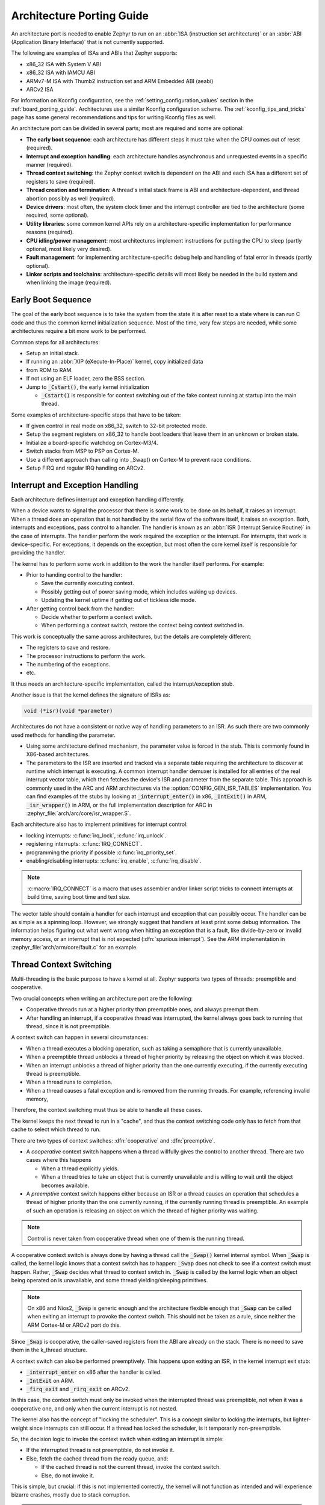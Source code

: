 .. _architecture_porting_guide:

Architecture Porting Guide
##########################

An architecture port is needed to enable Zephyr to run on an :abbr:`ISA
(instruction set architecture)` or an :abbr:`ABI (Application Binary
Interface)` that is not currently supported.

The following are examples of ISAs and ABIs that Zephyr supports:

* x86_32 ISA with System V ABI
* x86_32 ISA with IAMCU ABI
* ARMv7-M ISA with Thumb2 instruction set and ARM Embedded ABI (aeabi)
* ARCv2 ISA

For information on Kconfig configuration, see the
:ref:`setting_configuration_values` section in the :ref:`board_porting_guide`.
Architectures use a similar Kconfig configuration scheme. The
:ref:`kconfig_tips_and_tricks` page has some general recommendations and tips
for writing Kconfig files as well.

An architecture port can be divided in several parts; most are required and
some are optional:

* **The early boot sequence**: each architecture has different steps it must
  take when the CPU comes out of reset (required).

* **Interrupt and exception handling**: each architecture handles asynchronous
  and unrequested events in a specific manner (required).

* **Thread context switching**: the Zephyr context switch is dependent on the
  ABI and each ISA has a different set of registers to save (required).

* **Thread creation and termination**: A thread's initial stack frame is ABI
  and architecture-dependent, and thread abortion possibly as well (required).

* **Device drivers**: most often, the system clock timer and the interrupt
  controller are tied to the architecture (some required, some optional).

* **Utility libraries**: some common kernel APIs rely on a
  architecture-specific implementation for performance reasons (required).

* **CPU idling/power management**: most architectures implement instructions
  for putting the CPU to sleep (partly optional, most likely very desired).

* **Fault management**: for implementing architecture-specific debug help and
  handling of fatal error in threads (partly optional).

* **Linker scripts and toolchains**: architecture-specific details will most
  likely be needed in the build system and when linking the image (required).

Early Boot Sequence
*******************

The goal of the early boot sequence is to take the system from the state it is
after reset to a state where is can run C code and thus the common kernel
initialization sequence. Most of the time, very few steps are needed, while
some architectures require a bit more work to be performed.

Common steps for all architectures:

* Setup an initial stack.
* If running an :abbr:`XIP (eXecute-In-Place)` kernel, copy initialized data
* from ROM to RAM.
* If not using an ELF loader, zero the BSS section.
* Jump to :code:`_Cstart()`, the early kernel initialization

  * :code:`_Cstart()` is responsible for context switching out of the fake
    context running at startup into the main thread.

Some examples of architecture-specific steps that have to be taken:

* If given control in real mode on x86_32, switch to 32-bit protected mode.
* Setup the segment registers on x86_32 to handle boot loaders that leave them
  in an unknown or broken state.
* Initialize a board-specific watchdog on Cortex-M3/4.
* Switch stacks from MSP to PSP on Cortex-M.
* Use a different approach than calling into _Swap() on Cortex-M to prevent
  race conditions.
* Setup FIRQ and regular IRQ handling on ARCv2.

Interrupt and Exception Handling
********************************

Each architecture defines interrupt and exception handling differently.

When a device wants to signal the processor that there is some work to be done
on its behalf, it raises an interrupt. When a thread does an operation that is
not handled by the serial flow of the software itself, it raises an exception.
Both, interrupts and exceptions, pass control to a handler. The handler is
known as an :abbr:`ISR (Interrupt Service Routine)` in the case of
interrupts. The handler perform the work required the exception or the
interrupt.  For interrupts, that work is device-specific. For exceptions, it
depends on the exception, but most often the core kernel itself is responsible
for providing the handler.

The kernel has to perform some work in addition to the work the handler itself
performs. For example:

* Prior to handing control to the handler:

  * Save the currently executing context.
  * Possibly getting out of power saving mode, which includes waking up
    devices.
  * Updating the kernel uptime if getting out of tickless idle mode.

* After getting control back from the handler:

  * Decide whether to perform a context switch.
  * When performing a context switch, restore the context being context
    switched in.

This work is conceptually the same across architectures, but the details are
completely different:

* The registers to save and restore.
* The processor instructions to perform the work.
* The numbering of the exceptions.
* etc.

It thus needs an architecture-specific implementation, called the
interrupt/exception stub.

Another issue is that the kernel defines the signature of ISRs as:

.. code-block:: C

    void (*isr)(void *parameter)

Architectures do not have a consistent or native way of handling parameters to
an ISR. As such there are two commonly used methods for handling the
parameter.

* Using some architecture defined mechanism, the parameter value is forced in
  the stub. This is commonly found in X86-based architectures.

* The parameters to the ISR are inserted and tracked via a separate table
  requiring the architecture to discover at runtime which interrupt is
  executing. A common interrupt handler demuxer is installed for all entries of
  the real interrupt vector table, which then fetches the device's ISR and
  parameter from the separate table. This approach is commonly used in the ARC
  and ARM architectures via the :option:`CONFIG_GEN_ISR_TABLES` implementation.
  You can find examples of the stubs by looking at :code:`_interrupt_enter()` in
  x86, :code:`_IntExit()` in ARM, :code:`_isr_wrapper()` in ARM, or the full
  implementation description for ARC in :zephyr_file:`arch/arc/core/isr_wrapper.S`.

Each architecture also has to implement primitives for interrupt control:

* locking interrupts: :c:func:`irq_lock`, :c:func:`irq_unlock`.
* registering interrupts: :c:func:`IRQ_CONNECT`.
* programming the priority if possible :c:func:`irq_priority_set`.
* enabling/disabling interrupts: :c:func:`irq_enable`, :c:func:`irq_disable`.

.. note::

  :c:macro:`IRQ_CONNECT` is a macro that uses assembler and/or linker script
  tricks to connect interrupts at build time, saving boot time and text size.

The vector table should contain a handler for each interrupt and exception that
can possibly occur. The handler can be as simple as a spinning loop. However,
we strongly suggest that handlers at least print some debug information. The
information helps figuring out what went wrong when hitting an exception that
is a fault, like divide-by-zero or invalid memory access, or an interrupt that
is not expected (:dfn:`spurious interrupt`). See the ARM implementation in
:zephyr_file:`arch/arm/core/fault.c` for an example.

Thread Context Switching
************************

Multi-threading is the basic purpose to have a kernel at all. Zephyr supports
two types of threads: preemptible and cooperative.

Two crucial concepts when writing an architecture port are the following:

* Cooperative threads run at a higher priority than preemptible ones, and
  always preempt them.

* After handling an interrupt, if a cooperative thread was interrupted, the
  kernel always goes back to running that thread, since it is not preemptible.

A context switch can happen in several circumstances:

* When a thread executes a blocking operation, such as taking a semaphore that
  is currently unavailable.

* When a preemptible thread unblocks a thread of higher priority by releasing
  the object on which it was blocked.

* When an interrupt unblocks a thread of higher priority than the one currently
  executing, if the currently executing thread is preemptible.

* When a thread runs to completion.

* When a thread causes a fatal exception and is removed from the running
  threads. For example, referencing invalid memory,

Therefore, the context switching must thus be able to handle all these cases.

The kernel keeps the next thread to run in a "cache", and thus the context
switching code only has to fetch from that cache to select which thread to run.

There are two types of context switches: :dfn:`cooperative` and :dfn:`preemptive`.

* A *cooperative* context switch happens when a thread willfully gives the
  control to another thread. There are two cases where this happens

  * When a thread explicitly yields.
  * When a thread tries to take an object that is currently unavailable and is
    willing to wait until the object becomes available.

* A *preemptive* context switch happens either because an ISR or a
  thread causes an operation that schedules a thread of higher priority than the
  one currently running, if the currently running thread is preemptible.
  An example of such an operation is releasing an object on which the thread
  of higher priority was waiting.

.. note::

  Control is never taken from cooperative thread when one of them is the
  running thread.

A cooperative context switch is always done by having a thread call the
:code:`_Swap()` kernel internal symbol. When :code:`_Swap` is called, the
kernel logic knows that a context switch has to happen: :code:`_Swap` does not
check to see if a context switch must happen. Rather, :code:`_Swap` decides
what thread to context switch in. :code:`_Swap` is called by the kernel logic
when an object being operated on is unavailable, and some thread
yielding/sleeping primitives.

.. note::

  On x86 and Nios2, :code:`_Swap` is generic enough and the architecture
  flexible enough that :code:`_Swap` can be called when exiting an interrupt
  to provoke the context switch. This should not be taken as a rule, since
  neither the ARM Cortex-M or ARCv2 port do this.

Since :code:`_Swap` is cooperative, the caller-saved registers from the ABI are
already on the stack. There is no need to save them in the k_thread structure.

A context switch can also be performed preemptively. This happens upon exiting
an ISR, in the kernel interrupt exit stub:

* :code:`_interrupt_enter` on x86 after the handler is called.
* :code:`_IntExit` on ARM.
* :code:`_firq_exit` and :code:`_rirq_exit` on ARCv2.

In this case, the context switch must only be invoked when the interrupted
thread was preemptible, not when it was a cooperative one, and only when the
current interrupt is not nested.

The kernel also has the concept of "locking the scheduler". This is a concept
similar to locking the interrupts, but lighter-weight since interrupts can
still occur. If a thread has locked the scheduler, is it temporarily
non-preemptible.

So, the decision logic to invoke the context switch when exiting an interrupt
is simple:

* If the interrupted thread is not preemptible, do not invoke it.
* Else, fetch the cached thread from the ready queue, and:

  * If the cached thread is not the current thread, invoke the context switch.
  * Else, do not invoke it.

This is simple, but crucial: if this is not implemented correctly, the kernel
will not function as intended and will experience bizarre crashes, mostly due
to stack corruption.

.. note::

  If running a coop-only system, i.e. if :option:`CONFIG_NUM_PREEMPT_PRIORITIES`
  is 0, no preemptive context switch ever happens. The interrupt code can be
  optimized to not take any scheduling decision when this is the case.

Thread Creation and Termination
*******************************

To start a new thread, a stack frame must be constructed so that the context
switch can pop it the same way it would pop one from a thread that had been
context switched out. This is to be implemented in an architecture-specific
:code:`_new_thread` internal routine.

The thread entry point is also not to be called directly, i.e. it should not be
set as the :abbr:`PC (program counter)` for the new thread. Rather it must be
wrapped in :code:`_thread_entry`. This means that the PC in the stack
frame shall be set to :code:`_thread_entry`, and the thread entry point shall
be passed as the first parameter to :code:`_thread_entry`. The specifics of
this depend on the ABI.

The need for an architecture-specific thread termination implementation depends
on the architecture. There is a generic implementation, but it might not work
for a given architecture.

One reason that has been encountered for having an architecture-specific
implementation of thread termination is that aborting a thread might be
different if aborting because of a graceful exit or because of an exception.
This is the case for ARM Cortex-M, where the CPU has to be taken out of handler
mode if the thread triggered a fatal exception, but not if the thread
gracefully exits its entry point function.

This means implementing an architecture-specific version of
:cpp:func:`k_thread_abort`, and setting the Kconfig option
:option:`CONFIG_ARCH_HAS_THREAD_ABORT` as needed for the architecture (e.g. see
:zephyr_file:`arch/arm//core/cortex_m/Kconfig`).

Device Drivers
**************

The kernel requires very few hardware devices to function. In theory, the only
required device is the interrupt controller, since the kernel can run without a
system clock. In practice, to get access to most, if not all, of the sanity
check test suite, a system clock is needed as well. Since these two are usually
tied to the architecture, they are part of the architecture port.

Interrupt Controllers
=====================

There can be significant differences between the interrupt controllers and the
interrupt concepts across architectures.

For example, x86 has the concept of an :abbr:`IDT (Interrupt Descriptor Table)`
and different interrupt controllers. The position of an interrupt in the IDT
determines its priority.

On the other hand, the ARM Cortex-M has the :abbr:`NVIC (Nested Vectored
Interrupt Controller)` as part of the architecture definition. There is no need
for an IDT-like table that is separate from the NVIC vector table. The position
in the table has nothing to do with priority of an IRQ: priorities are
programmable per-entry.

The ARCv2 has its interrupt unit as part of the architecture definition, which
is somewhat similar to the NVIC. However, where ARC defines interrupts as
having a one-to-one mapping between exception and interrupt numbers (i.e.
exception 1 is IRQ1, and device IRQs start at 16), ARM has IRQ0 being
equivalent to exception 16 (and weirdly enough, exception 1 can be seen as
IRQ-15).

All these differences mean that very little, if anything, can be shared between
architectures with regards to interrupt controllers.

System Clock
============

x86 has APIC timers and the HPET as part of its architecture definition. ARM
Cortex-M has the SYSTICK exception. Finally, ARCv2 has the timer0/1 device.

Kernel timeouts are handled in the context of the system clock timer driver's
interrupt handler.

Tickless Idle
-------------

The kernel has support for tickless idle. Tickless idle is the concept where no
system clock timer interrupt is to be delivered to the CPU when the kernel is
about to go idle and the closest timeout expiry is passed a certain threshold.
When this condition happens, the system clock is reprogrammed far in the future
instead of for a periodic tick. For this to work, the system clock timer driver
must support it.

Tickless idle is optional but strongly recommended to achieve low-power
consumption.

The kernel has built-in support for going into tickless idle.

The system clock timer driver must implement some hooks to support tickless
idle. See existing drivers for examples.

The interrupt entry stub (:code:`_interrupt_enter`, :code:`_isr_wrapper`) needs
to be adapted to handle exiting tickless idle. See examples in the code for
existing architectures.

Console Over Serial Line
========================

There is one other device that is almost a requirement for an architecture
port, since it is so useful for debugging. It is a simple polling, output-only,
serial port driver on which to send the console (:code:`printk`,
:code:`printf`) output.

It is not required, and a RAM console (:option:`CONFIG_RAM_CONSOLE`)
can be used to send all output to a circular buffer that can be read
by a debugger instead.

Utility Libraries
*****************

The kernel depends on a few functions that can be implemented with very few
instructions or in a lock-less manner in modern processors. Those are thus
expected to be implemented as part of an architecture port.

* Atomic operators.

  * If instructions do not exist for a given architecture,
    a generic version that wraps :c:func:`irq_lock` or :c:func:`irq_unlock`
    around non-atomic operations exists. It is configured using the
    :option:`CONFIG_ATOMIC_OPERATIONS_C` Kconfig option.

* Find-least-significant-bit-set and find-most-significant-bit-set.

  * If instructions do not exist for a given architecture, it is always
    possible to implement these functions as generic C functions.

It is possible to use compiler built-ins to implement these, but be careful
they use the required compiler barriers.

CPU Idling/Power Management
***************************

The kernel provides support for CPU power management with two functions:
:c:func:`k_cpu_idle` and :c:func:`k_cpu_atomic_idle`.

:c:func:`k_cpu_idle` can be as simple as calling the power saving instruction
for the architecture with interrupts unlocked, for example :code:`hlt` on x86,
:code:`wfi` or :code:`wfe` on ARM, :code:`sleep` on ARC. This function can be
called in a loop within a context that does not care if it get interrupted or
not by an interrupt before going to sleep. There are basically two scenarios
when it is correct to use this function:

* In a single-threaded system, in the only thread when the thread is not used
  for doing real work after initialization, i.e. it is sitting in a loop doing
  nothing for the duration of the application.

* In the idle thread.

:c:func:`k_cpu_atomic_idle`, on the other hand, must be able to atomically
re-enable interrupts and invoke the power saving instruction. It can thus be
used in real application code, again in single-threaded systems.

Normally, idling the CPU should be left to the idle thread, but in some very
special scenarios, these APIs can be used by applications.

Both functions must exist for a given architecture. However, the implementation
can be simply the following steps, if desired:

#. unlock interrupts
#. NOP

However, a real implementation is strongly recommended.

Fault Management
****************

In the event of an unhandled CPU exception, the architecture
code must call into :c:func:`z_fatal_error`.  This function dumps
out architecture-agnostic information and makes a policy
decision on what to do next by invoking :c:func:`k_sys_fatal_error`.
This function can be overridden to implement application-specific
policies that could include locking interrupts and spinning forever
(the default implementation) or even powering off the
system (if supported).

Toolchain and Linking
*********************

Toolchain support has to be added to the build system.

Some architecture-specific definitions are needed in :zephyr_file:`include/toolchain/gcc.h`.
See what exists in that file for currently supported architectures.

Each architecture also needs its own linker script, even if most sections can
be derived from the linker scripts of other architectures. Some sections might
be specific to the new architecture, for example the SCB section on ARM and the
IDT section on x86.

Hardware Stack Protection
=========================

This option uses hardware features to generate a fatal error if a thread
in supervisor mode overflows its stack. This is useful for debugging, although
for a couple reasons, you can't reliably make any assertions about the state
of the system after this happens:

* The kernel could have been inside a critical section when the overflow
  occurs, leaving important global data structures in a corrupted state.
* For systems that implement stack protection using a guard memory region,
  it's possible to overshoot the guard and corrupt adjacent data structures
  before the hardware detects this situation.

To enable the :option:`CONFIG_HW_STACK_PROTECTION` feature, the system must
provide some kind of hardware-based stack overflow protection, and enable the
:option:`CONFIG_ARCH_HAS_STACK_PROTECTION` option.

There are no C APIs that need to be implemented to support stack protection,
and it's entirely implemented within the ``arch/`` code.  However in most cases
(such as if a guard region needs to be defined) the architecture will need to
declare its own versions of the K_THREAD_STACK macros in ``arch/cpu.h``:

* :c:macro:`_ARCH_THREAD_STACK_DEFINE()`
* :c:macro:`_ARCH_THREAD_STACK_ARRAY_DEFINE()`
* :c:macro:`_ARCH_THREAD_STACK_MEMBER()`
* :c:macro:`_ARCH_THREAD_STACK_SIZEOF()`

For systems that implement stack protection using a Memory Protection Unit
(MPU) or Memory Management Unit (MMU), this is typically done by declaring a
guard memory region immediately before the stack area.

* On MMU systems, this guard area is an entire page whose permissions in the
  page table will generate a fault on writes. This page needs to be
  configured in the arch's _new_thread() function.

* On MPU systems, one of the MPU regions needs to be reserved for the thread
  stack guard area, whose size should be minimized. The region in the MPU
  should be reconfigured on context switch such that the guard region
  for the incoming thread is not writable.

User Mode Threads
=================

To support user mode threads, several kernel-to-arch APIs need to be
implemented, and the system must enable the :option:`CONFIG_ARCH_HAS_USERSPACE`
option. Please see the documentation for each of these functions for more
details:

* :cpp:func:`z_arch_buffer_validate()` to test whether the current thread has
  access permissions to a particular memory region

* :cpp:func:`z_arch_user_mode_enter()` which will irreversibly drop a supervisor
  thread to user mode privileges. The stack must be wiped.

* :cpp:func:`z_arch_syscall_oops()` which generates a kernel oops when system
  call parameters can't be validated, in such a way that the oops appears to be
  generated from where the system call was invoked in the user thread

* :cpp:func:`z_arch_syscall_invoke0()` through
  :cpp:func:`z_arch_syscall_invoke6()` invoke a system call with the
  appropriate number of arguments which must all be passed in during the
  privilege elevation via registers.

* :cpp:func:`z_arch_is_user_context()` return nonzero if the CPU is currently
  running in user mode

* :cpp:func:`z_arch_mem_domain_max_partitions_get()` which indicates the max
  number of regions for a memory domain. MMU systems have an unlimited amount,
  MPU systems have constraints on this.

* :cpp:func:`z_arch_mem_domain_partition_remove()` Remove a partition from
  a memory domain if the currently executing thread was part of that domain.

* :cpp:func:`z_arch_mem_domain_destroy()` Reset the thread's memory domain
  configuration

In addition to implementing these APIs, there are some other tasks as well:

* :cpp:func:`_new_thread()` needs to spawn threads with :c:macro:`K_USER` in
  user mode

* On context switch, the outgoing thread's stack memory should be marked
  inaccessible to user mode by making the appropriate configuration changes in
  the memory management hardware.. The incoming thread's stack memory should
  likewise be marked as accessible. This ensures that threads can't mess with
  other thread stacks.

* On context switch, the system needs to switch between memory domains for
  the incoming and outgoing threads.

* Thread stack areas must include a kernel stack region. This should be
  inaccessible to user threads at all times. This stack will be used when
  system calls are made. This should be fixed size for all threads, and must
  be large enough to handle any system call.

* A software interrupt or some kind of privilege elevation mechanism needs to
  be established. This is closely tied to how the _arch_syscall_invoke macros
  are implemented. On system call, the appropriate handler function needs to
  be looked up in _k_syscall_table. Bad system call IDs should jump to the
  :cpp:enum:`K_SYSCALL_BAD` handler. Upon completion of the system call, care
  must be taken not to leak any register state back to user mode.
